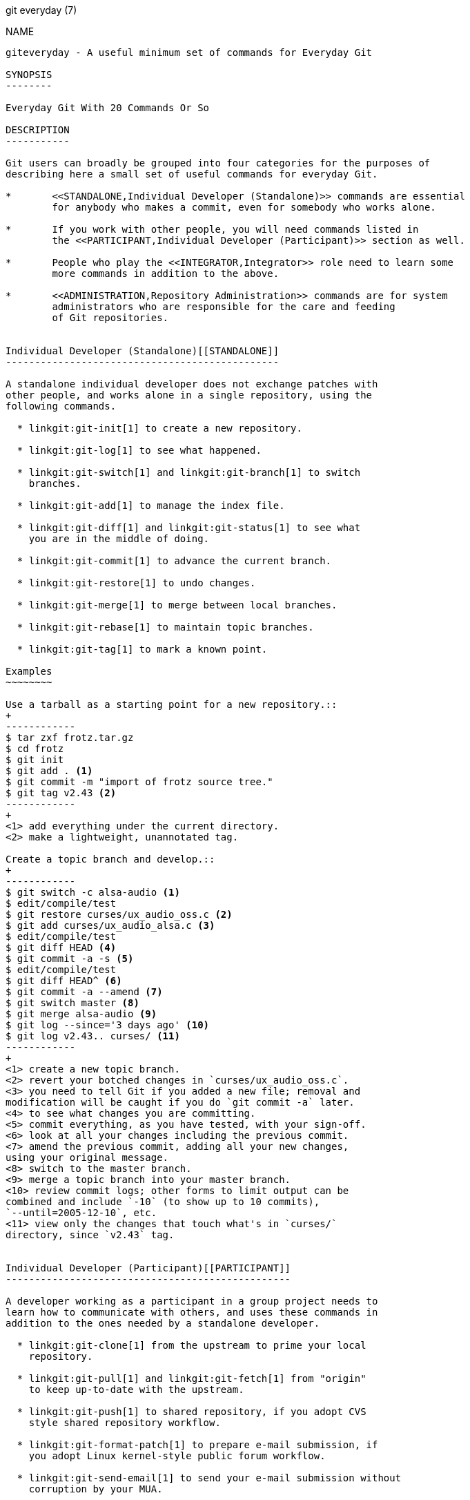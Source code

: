 git everyday (7)
==============

NAME
----
giteveryday - A useful minimum set of commands for Everyday Git

SYNOPSIS
--------

Everyday Git With 20 Commands Or So

DESCRIPTION
-----------

Git users can broadly be grouped into four categories for the purposes of
describing here a small set of useful commands for everyday Git.

*	<<STANDALONE,Individual Developer (Standalone)>> commands are essential
	for anybody who makes a commit, even for somebody who works alone.

*	If you work with other people, you will need commands listed in
	the <<PARTICIPANT,Individual Developer (Participant)>> section as well.

*	People who play the <<INTEGRATOR,Integrator>> role need to learn some
	more commands in addition to the above.

*	<<ADMINISTRATION,Repository Administration>> commands are for system
	administrators who are responsible for the care and feeding
	of Git repositories.


Individual Developer (Standalone)[[STANDALONE]]
-----------------------------------------------

A standalone individual developer does not exchange patches with
other people, and works alone in a single repository, using the
following commands.

  * linkgit:git-init[1] to create a new repository.

  * linkgit:git-log[1] to see what happened.

  * linkgit:git-switch[1] and linkgit:git-branch[1] to switch
    branches.

  * linkgit:git-add[1] to manage the index file.

  * linkgit:git-diff[1] and linkgit:git-status[1] to see what
    you are in the middle of doing.

  * linkgit:git-commit[1] to advance the current branch.

  * linkgit:git-restore[1] to undo changes.

  * linkgit:git-merge[1] to merge between local branches.

  * linkgit:git-rebase[1] to maintain topic branches.

  * linkgit:git-tag[1] to mark a known point.

Examples
~~~~~~~~

Use a tarball as a starting point for a new repository.::
+
------------
$ tar zxf frotz.tar.gz
$ cd frotz
$ git init
$ git add . <1>
$ git commit -m "import of frotz source tree."
$ git tag v2.43 <2>
------------
+
<1> add everything under the current directory.
<2> make a lightweight, unannotated tag.

Create a topic branch and develop.::
+
------------
$ git switch -c alsa-audio <1>
$ edit/compile/test
$ git restore curses/ux_audio_oss.c <2>
$ git add curses/ux_audio_alsa.c <3>
$ edit/compile/test
$ git diff HEAD <4>
$ git commit -a -s <5>
$ edit/compile/test
$ git diff HEAD^ <6>
$ git commit -a --amend <7>
$ git switch master <8>
$ git merge alsa-audio <9>
$ git log --since='3 days ago' <10>
$ git log v2.43.. curses/ <11>
------------
+
<1> create a new topic branch.
<2> revert your botched changes in `curses/ux_audio_oss.c`.
<3> you need to tell Git if you added a new file; removal and
modification will be caught if you do `git commit -a` later.
<4> to see what changes you are committing.
<5> commit everything, as you have tested, with your sign-off.
<6> look at all your changes including the previous commit.
<7> amend the previous commit, adding all your new changes,
using your original message.
<8> switch to the master branch.
<9> merge a topic branch into your master branch.
<10> review commit logs; other forms to limit output can be
combined and include `-10` (to show up to 10 commits),
`--until=2005-12-10`, etc.
<11> view only the changes that touch what's in `curses/`
directory, since `v2.43` tag.


Individual Developer (Participant)[[PARTICIPANT]]
-------------------------------------------------

A developer working as a participant in a group project needs to
learn how to communicate with others, and uses these commands in
addition to the ones needed by a standalone developer.

  * linkgit:git-clone[1] from the upstream to prime your local
    repository.

  * linkgit:git-pull[1] and linkgit:git-fetch[1] from "origin"
    to keep up-to-date with the upstream.

  * linkgit:git-push[1] to shared repository, if you adopt CVS
    style shared repository workflow.

  * linkgit:git-format-patch[1] to prepare e-mail submission, if
    you adopt Linux kernel-style public forum workflow.

  * linkgit:git-send-email[1] to send your e-mail submission without
    corruption by your MUA.

  * linkgit:git-request-pull[1] to create a summary of changes
    for your upstream to pull.


Examples
~~~~~~~~

Clone the upstream and work on it.  Feed changes to upstream.::
+
------------
$ git clone git://git.kernel.org/pub/scm/.../torvalds/linux-2.6 my2.6
$ cd my2.6
$ git switch -c mine master <1>
$ edit/compile/test; git commit -a -s <2>
$ git format-patch master <3>
$ git send-email --to="person <email@example.com>" 00*.patch <4>
$ git switch master <5>
$ git pull <6>
$ git log -p ORIG_HEAD.. arch/i386 include/asm-i386 <7>
$ git ls-remote --heads http://git.kernel.org/.../jgarzik/libata-dev.git <8>
$ git pull git://git.kernel.org/pub/.../jgarzik/libata-dev.git ALL <9>
$ git reset --hard ORIG_HEAD <10>
$ git gc <11>
------------
+
<1> checkout a new branch `mine` from master.
<2> repeat as needed.
<3> extract patches from your branch, relative to master,
<4> and email them.
<5> return to `master`, ready to see what's new
<6> `git pull` fetches from `origin` by default and merges into the
current branch.
<7> immediately after pulling, look at the changes done upstream
since last time we checked, only in the
area we are interested in.
<8> check the branch names in an external repository (if not known).
<9> fetch from a specific branch `ALL` from a specific repository
and merge it.
<10> revert the pull.
<11> garbage collect leftover objects from reverted pull.


Push into another repository.::
+
------------
satellite$ git clone mothership:frotz frotz <1>
satellite$ cd frotz
satellite$ git config --get-regexp '^(remote|branch)\.' <2>
remote.origin.url mothership:frotz
remote.origin.fetch refs/heads/*:refs/remotes/origin/*
branch.master.remote origin
branch.master.merge refs/heads/master
satellite$ git config remote.origin.push \
	   +refs/heads/*:refs/remotes/satellite/* <3>
satellite$ edit/compile/test/commit
satellite$ git push origin <4>

mothership$ cd frotz
mothership$ git switch master
mothership$ git merge satellite/master <5>
------------
+
<1> mothership machine has a frotz repository under your home
directory; clone from it to start a repository on the satellite
machine.
<2> clone sets these configuration variables by default.
It arranges `git pull` to fetch and store the branches of mothership
machine to local `remotes/origin/*` remote-tracking branches.
<3> arrange `git push` to push all local branches to
their corresponding branch of the mothership machine.
<4> push will stash all our work away on `remotes/satellite/*`
remote-tracking branches on the mothership machine.  You could use this
as a back-up method. Likewise, you can pretend that mothership
"fetched" from you (useful when access is one sided).
<5> on mothership machine, merge the work done on the satellite
machine into the master branch.

Branch off of a specific tag.::
+
------------
$ git switch -c private2.6.14 v2.6.14 <1>
$ edit/compile/test; git commit -a
$ git checkout master
$ git cherry-pick v2.6.14..private2.6.14 <2>
------------
+
<1> create a private branch based on a well known (but somewhat behind)
tag.
<2> forward port all changes in `private2.6.14` branch to `master` branch
without a formal "merging". Or longhand +
`git format-patch -k -m --stdout v2.6.14..private2.6.14 |
  git am -3 -k`

An alternate participant submission mechanism is using the
`git request-pull` or pull-request mechanisms (e.g. as used on
GitHub (www.github.com) to notify your upstream of your
contribution.

Integrator[[INTEGRATOR]]
------------------------

A fairly central person acting as the integrator in a group
project receives changes made by others, reviews and integrates
them and publishes the result for others to use, using these
commands in addition to the ones needed by participants.

This section can also be used by those who respond to `git
request-pull` or pull-request on GitHub (www.github.com) to
integrate the work of others into their history. A sub-area
lieutenant for a repository will act both as a participant and
as an integrator.


  * linkgit:git-am[1] to apply patches e-mailed in from your
    contributors.

  * linkgit:git-pull[1] to merge from your trusted lieutenants.

  * linkgit:git-format-patch[1] to prepare and send suggested
    alternative to contributors.

  * linkgit:git-revert[1] to undo botched commits.

  * linkgit:git-push[1] to publish the bleeding edge.


Examples
~~~~~~~~

A typical integrator's Git day.::
+
------------
$ git status <1>
$ git branch --no-merged master <2>
$ mailx <3>
& s 2 3 4 5 ./+to-apply
& s 7 8 ./+hold-linus
& q
$ git switch -c topic/one master
$ git am -3 -i -s ./+to-apply <4>
$ compile/test
$ git switch -c hold/linus && git am -3 -i -s ./+hold-linus <5>
$ git switch topic/one && git rebase master <6>
$ git switch -C seen next <7>
$ git merge topic/one topic/two && git merge hold/linus <8>
$ git switch maint
$ git cherry-pick master~4 <9>
$ compile/test
$ git tag -s -m "GIT 0.99.9x" v0.99.9x <10>
$ git fetch ko && for branch in master maint next seen <11>
    do
	git show-branch ko/$branch $branch <12>
    done
$ git push --follow-tags ko <13>
------------
+
<1> see what you were in the middle of doing, if anything.
<2> see which branches haven't been merged into `master` yet.
Likewise for any other integration branches e.g. `maint`, `next`
and `seen`.
<3> read mails, save ones that are applicable, and save others
that are not quite ready (other mail readers are available).
<4> apply them, interactively, with your sign-offs.
<5> create topic branch as needed and apply, again with sign-offs.
<6> rebase internal topic branch that has not been merged to the
master or exposed as a part of a stable branch.
<7> restart `seen` every time from the next.
<8> and bundle topic branches still cooking.
<9> backport a critical fix.
<10> create a signed tag.
<11> make sure master was not accidentally rewound beyond that
already pushed out.
<12> In the output from `git show-branch`, `master` should have
everything `ko/master` has, and `next` should have
everything `ko/next` has, etc.
<13> push out the bleeding edge, together with new tags that point
into the pushed history.

In this example, the `ko` shorthand points at the Git maintainer's
repository at kernel.org, and looks like this:

------------
(in .git/config)
[remote "ko"]
	url = kernel.org:/pub/scm/git/git.git
	fetch = refs/heads/*:refs/remotes/ko/*
	push = refs/heads/master
	push = refs/heads/next
	push = +refs/heads/seen
	push = refs/heads/maint
------------


Repository Administration[[ADMINISTRATION]]
-------------------------------------------

A repository administrator uses the following tools to set up
and maintain access to the repository by developers.

  * linkgit:git-daemon[1] to allow anonymous download from
    repository.

  * linkgit:git-shell[1] can be used as a 'restricted login shell'
    for shared central repository users.

  * linkgit:git-http-backend[1] provides a server side implementation
    of Git-over-HTTP ("Smart http") allowing both fetch and push services.

  * linkgit:gitweb[1] provides a web front-end to Git repositories,
    which can be set-up using the linkgit:git-instaweb[1] script.

link:howto/update-hook-example.html[update hook howto] has a good
example of managing a shared central repository.

In addition there are a number of other widely deployed hosting, browsing
and reviewing solutions such as:

  * gitolite, gerrit code review, cgit and others.

Examples
~~~~~~~~
We assume the following in /etc/services::
+
------------
$ grep 9418 /etc/services
git		9418/tcp		# Git Version Control System
------------

Run git-daemon to serve /pub/scm from inetd.::
+
------------
$ grep git /etc/inetd.conf
git	stream	tcp	nowait	nobody \
  /usr/bin/git-daemon git-daemon --inetd --export-all /pub/scm
------------
+
The actual configuration line should be on one line.

Run git-daemon to serve /pub/scm from xinetd.::
+
------------
$ cat /etc/xinetd.d/git-daemon
# default: off
# description: The Git server offers access to Git repositories
service git
{
	disable = no
	type            = UNLISTED
	port            = 9418
	socket_type     = stream
	wait            = no
	user            = nobody
	server          = /usr/bin/git-daemon
	server_args     = --inetd --export-all --base-path=/pub/scm
	log_on_failure  += USERID
}
------------
+
Check your xinetd(8) documentation and setup, this is from a Fedora system.
Others might be different.

Give push/pull only access to developers using git-over-ssh.::

e.g. those using:
`$ git push/pull ssh://host.xz/pub/scm/project`
+
------------
$ grep git /etc/passwd <1>
alice:x:1000:1000::/home/alice:/usr/bin/git-shell
bob:x:1001:1001::/home/bob:/usr/bin/git-shell
cindy:x:1002:1002::/home/cindy:/usr/bin/git-shell
david:x:1003:1003::/home/david:/usr/bin/git-shell
$ grep git /etc/shells <2>
/usr/bin/git-shell
------------
+
<1> log-in shell is set to /usr/bin/git-shell, which does not
allow anything but `git push` and `git pull`.  The users require
ssh access to the machine.
<2> in many distributions /etc/shells needs to list what is used
as the login shell.

CVS-style shared repository.::
+
------------
$ grep git /etc/group <1>
git:x:9418:alice,bob,cindy,david
$ cd /home/devo.git
$ ls -l <2>
  lrwxrwxrwx   1 david git    17 Dec  4 22:40 HEAD -> refs/heads/master
  drwxrwsr-x   2 david git  4096 Dec  4 22:40 branches
  -rw-rw-r--   1 david git    84 Dec  4 22:40 config
  -rw-rw-r--   1 david git    58 Dec  4 22:40 description
  drwxrwsr-x   2 david git  4096 Dec  4 22:40 hooks
  -rw-rw-r--   1 david git 37504 Dec  4 22:40 index
  drwxrwsr-x   2 david git  4096 Dec  4 22:40 info
  drwxrwsr-x   4 david git  4096 Dec  4 22:40 objects
  drwxrwsr-x   4 david git  4096 Nov  7 14:58 refs
  drwxrwsr-x   2 david git  4096 Dec  4 22:40 remotes
$ ls -l hooks/update <3>
  -r-xr-xr-x   1 david git  3536 Dec  4 22:40 update
$ cat info/allowed-users <4>
refs/heads/master	alice\|cindy
refs/heads/doc-update	bob
refs/tags/v[0-9]*	david
------------
+
<1> place the developers into the same git group.
<2> and make the shared repository writable by the group.
<3> use update-hook example by Carl from Documentation/howto/
for branch policy control.
<4> alice and cindy can push into master, only bob can push into doc-update.
david is the release manager and is the only person who can
create and push version tags.

GIT
---
Part of the linkgit:git[1] suite
